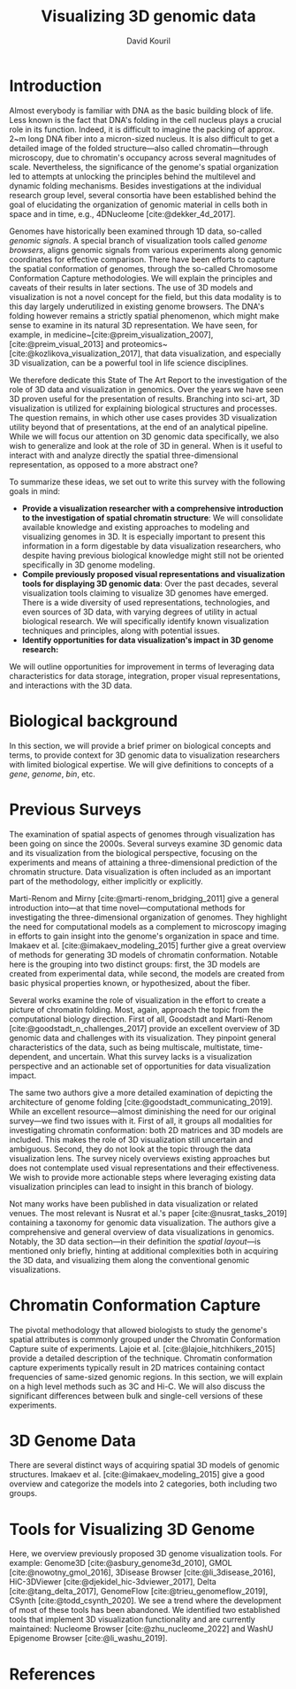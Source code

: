 #+title: Visualizing 3D genomic data
#+author: David Kouril
#+bibliography: star3dgenome.bib
#+cite_export: csl
* Introduction
Almost everybody is familiar with DNA as the basic building block of life. Less known is the fact that DNA's folding in the cell nucleus plays a crucial role in its function. Indeed, it is difficult to imagine the packing of approx. 2~m long DNA fiber into a micron-sized nucleus. It is also difficult to get a detailed image of the folded structure---also called chromatin---through microscopy, due to chromatin's occupancy across several magnitudes of scale.
Nevertheless, the significance of the genome's spatial organization led to attempts at unlocking the principles behind the multilevel and dynamic folding mechanisms. Besides investigations at the individual research group level, several consortia have been established behind the goal of elucidating the organization of genomic material in cells both in space and in time, e.g., 4DNucleome [cite:@dekker_4d_2017].

Genomes have historically been examined through 1D data, so-called \emph{genomic signals}.
A special branch of visualization tools called \emph{genome browsers}, aligns genomic signals from various experiments along genomic coordinates for effective comparison.
There have been efforts to capture the spatial conformation of genomes, through the so-called Chromosome Conformation Capture methodologies. We will explain the principles and caveats of their results in later sections.
The use of 3D models and visualization is not a novel concept for the field, but this data modality is to this day largely underutilized in existing genome browsers.
The DNA's folding however remains a strictly spatial phenomenon, which might make sense to examine in its natural 3D representation. We have seen, for example, in medicine~[cite:@preim_visualization_2007],[cite:@preim_visual_2013] and proteomics~[cite:@kozlikova_visualization_2017], that data visualization, and especially 3D visualization, can be a powerful tool in life science disciplines.

We therefore dedicate this State of The Art Report to the investigation of the role of 3D data and visualization in genomics. Over the years we have seen 3D proven useful for the presentation of results. Branching into sci-art, 3D visualization is utilized for explaining biological structures and processes. The question remains, in which other use cases provides 3D visualization utility beyond that of presentations, at the end of an analytical pipeline.
While we will focus our attention on 3D genomic data specifically, we also wish to generalize and look at the role of 3D in general. When is it useful to interact with and analyze directly the spatial three-dimensional representation, as opposed to a more abstract one?

To summarize these ideas, we set out to write this survey with the following goals in mind:
- *Provide a visualization researcher with a comprehensive introduction to the investigation of spatial chromatin structure*: We will consolidate available knowledge and existing approaches to modeling and visualizing genomes in 3D. It is especially important to present this information in a form digestable by data visualization researchers, who despite having previous biological knowledge might still not be oriented specifically in 3D genome modeling.
- *Compile previously proposed visual representations and visualization tools for displaying 3D genomic data*: Over the past decades, several visualization tools claiming to visualize 3D genomes have emerged. There is a wide diversity of used representations, technologies, and even sources of 3D data, with varying degrees of utility in actual biological research. We will specifically identify known visualization techniques and principles, along with potential issues.
- *Identify opportunities for data visualization's impact in 3D genome research:*

We will outline opportunities for improvement in terms of leveraging data characteristics for data storage, integration, proper visual representations, and interactions with the 3D data.

* Biological background
In this section, we will provide a brief primer on biological concepts and terms, to provide context for 3D genomic data to visualization researchers with limited biological expertise.
We will give definitions to concepts of a /gene/, /genome/, /bin/, etc.

* Previous Surveys
The examination of spatial aspects of genomes through visualization has been going on since the 2000s.
Several surveys examine 3D genomic data and its visualization from the biological perspective, focusing on the experiments and means of attaining a three-dimensional prediction of the chromatin structure. Data visualization is often included as an important part of the methodology, either implicitly or explicitly.

Marti-Renom and Mirny [cite:@marti-renom_bridging_2011] give a general introduction into---at that time novel---computational methods for investigating the three-dimensional organization of genomes.
They highlight the need for computational models as a complement to microscopy imaging in efforts to gain insight into the genome's organization in space and time.
Imakaev et al. [cite:@imakaev_modeling_2015] further give a great overview of methods for generating 3D models of chromatin conformation. Notable here is the grouping into two distinct groups: first, the 3D models are created from experimental data, while second, the models are created from basic physical properties known, or hypothesized, about the fiber.

Several works examine the role of visualization in the effort to create a picture of chromatin folding. Most, again, approach the topic from the computational biology direction.
First of all, Goodstadt and Marti-Renom [cite:@goodstadt_n_challenges_2017] provide an excellent overview of 3D genomic data and challenges with its visualization. They pinpoint general characteristics of the data, such as being multiscale, multistate, time-dependent, and uncertain.
What this survey lacks is a visualization perspective and an actionable set of opportunities for data visualization impact.

The same two authors give a more detailed examination of depicting the architecture of genome folding [cite:@goodstadt_communicating_2019]. While an excellent resource---almost diminishing the need for our original survey---we find two issues with it.
First of all, it groups all modalities for investigating chromatin conformation: both 2D matrices and 3D models are included. This makes the role of 3D visualization still uncertain and ambiguous.
Second, they do not look at the topic through the data visualization lens. The survey nicely overviews existing approaches
but does not contemplate used visual representations and their effectiveness. We wish to provide more actionable steps where leveraging existing data visualization principles can lead to insight in this branch of biology.


Not many works have been published in data visualization or related venues. The most relevant is Nusrat et al.'s paper [cite:@nusrat_tasks_2019] containing a taxonomy for genomic data visualization. The authors give a comprehensive and general overview of data visualizations in genomics. Notably, the 3D data section---in their definition the /spatial layout/---is mentioned only briefly, hinting at additional complexities both in acquiring the 3D data, and visualizing them along the conventional genomic visualizations.

* Chromatin Conformation Capture
The pivotal methodology that allowed biologists to study the genome's spatial attributes is commonly grouped under the Chromatin Conformation Capture suite of experiments. Lajoie et al. [cite:@lajoie_hitchhikers_2015] provide a detailed description of the technique.
Chromatin conformation capture experiments typically result in 2D matrices containing contact frequencies of same-sized genomic regions.
In this section, we will explain on a high level methods such as 3C and Hi-C. We will also discuss the significant differences between bulk and single-cell versions of these experiments.

* 3D Genome Data
There are several distinct ways of acquiring spatial 3D models of genomic structures. Imakaev et al. [cite:@imakaev_modeling_2015] give a good overview and categorize the models into 2 categories, both including two groups.

* Tools for Visualizing 3D Genome
Here, we overview previously proposed 3D genome visualization tools. For example:
Genome3D [cite:@asbury_genome3d_2010],
GMOL [cite:@nowotny_gmol_2016], 3Disease Browser [cite:@li_3disease_2016],
HiC-3DViewer [cite:@djekidel_hic-3dviewer_2017], Delta [cite:@tang_delta_2017],
GenomeFlow [cite:@trieu_genomeflow_2019],
CSynth [cite:@todd_csynth_2020].
We see a trend where the development of most of these tools has been abandoned.
We identified two established tools that implement 3D visualization functionality and are currently maintained:
Nucleome Browser [cite:@zhu_nucleome_2022] and WashU Epigenome Browser [cite:@li_washu_2019].


* References
#+print_bibliography:
